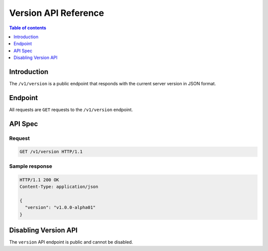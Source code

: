 .. meta::
   :description: Hasura version API reference
   :keywords: hasura, docs, version API, API reference

.. _version_api_reference:

Version API Reference
=====================

.. contents:: Table of contents
  :backlinks: none
  :depth: 1
  :local:

Introduction
------------

The ``/v1/version`` is a public endpoint that responds with the current server version in JSON format.

Endpoint
--------

All requests are ``GET`` requests to the ``/v1/version`` endpoint.

API Spec
--------

Request
^^^^^^^

.. code-block:: http

   GET /v1/version HTTP/1.1


Sample response
^^^^^^^^^^^^^^^

.. code-block:: http

   HTTP/1.1 200 OK
   Content-Type: application/json

   {
     "version": "v1.0.0-alpha01"
   }

Disabling Version API
---------------------

The ``version`` API endpoint is public and cannot be disabled.
